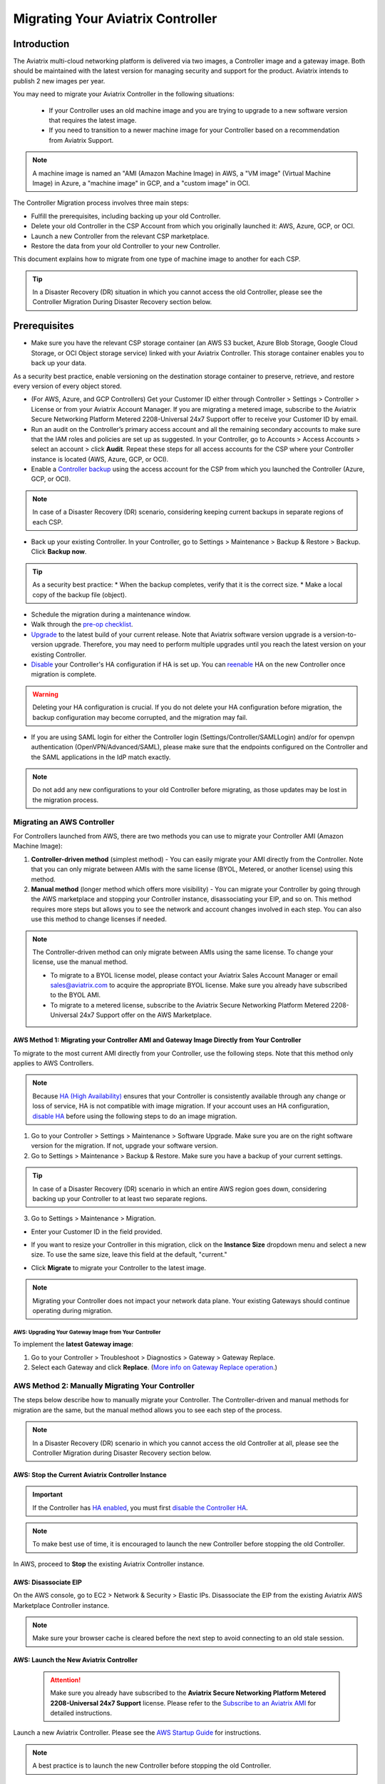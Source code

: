.. meta::
   :description: Migrating Your Aviatrix Controller
   :keywords: Marketplace, migration, licensing, Aviatrix, AWS, Azure, GCP, OCI, S3, object storage, cloud storage, image, AMI, machine image, migrating, update, upgrade

============================================================
Migrating Your Aviatrix Controller
============================================================

Introduction
==============

The Aviatrix multi-cloud networking platform is delivered via two images, a Controller image and a gateway image. Both should be maintained with the latest version for managing security and support for the product. Aviatrix intends to publish 2 new images per year.

You may need to migrate your Aviatrix Controller in the following situations:

  * If your Controller uses an old machine image and you are trying to upgrade to a new software version that requires the latest image. 
  * If you need to transition to a newer machine image for your Controller based on a recommendation from Aviatrix Support.

.. note::

  A machine image is named an "AMI (Amazon Machine Image) in AWS, a "VM image" (Virtual Machine Image) in Azure, a "machine image" in GCP, and a "custom image" in OCI.

The Controller Migration process involves three main steps:

* Fulfill the prerequisites, including backing up your old Controller.
* Delete your old Controller in the CSP Account from which you originally launched it: AWS, Azure, GCP, or OCI.
* Launch a new Controller from the relevant CSP marketplace.
* Restore the data from your old Controller to your new Controller.

This document explains how to migrate from one type of machine image to another for each CSP.

.. tip::

  In a Disaster Recovery (DR) situation in which you cannot access the old Controller, please see the Controller Migration During Disaster Recovery section below.

Prerequisites
=============

* Make sure you have the relevant CSP storage container (an AWS S3 bucket, Azure Blob Storage, Google Cloud Storage, or OCI Object storage service) linked with your Aviatrix Controller. This storage container enables you to back up your data.

.. tip::

As a security best practice, enable versioning on the destination storage container to preserve, retrieve, and restore every version of every object stored.

* (For AWS, Azure, and GCP Controllers) Get your Customer ID either through Controller > Settings > Controller > License or from your Aviatrix Account Manager. If you are migrating a metered image, subscribe to the Aviatrix Secure Networking Platform Metered 2208-Universal 24x7 Support offer to receive your Customer ID by email.
* Run an audit on the Controller’s primary access account and all the remaining secondary accounts to make sure that the IAM roles and policies are set up as suggested. In your Controller, go to Accounts > Access Accounts > select an account > click **Audit**. Repeat these steps for all access accounts for the CSP where your Controller instance is located (AWS, Azure, GCP, or OCI).
* Enable a `Controller backup <https://docs.aviatrix.com/HowTos/controller_backup.html>`_ using the access account for the CSP from which you launched the Controller (Azure, GCP, or OCI). 

.. note::

  In case of a Disaster Recovery (DR) scenario, considering keeping current backups in separate regions of each CSP.

* Back up your existing Controller. In your Controller, go to Settings  >  Maintenance  > Backup & Restore  >  Backup. Click **Backup now**.

.. tip::

  As a security best practice: 
  * When the backup completes, verify that it is the correct size.
  * Make a local copy of the backup file (object).

* Schedule the migration during a maintenance window.
* Walk through the `pre-op checklist <https://docs.aviatrix.com/Support/support_center_operations.html#pre-op-procedures>`_.
* `Upgrade <https://docs.aviatrix.com/HowTos/inline_upgrade.html>`_ to the latest build of your current release. Note that Aviatrix software version upgrade is a version-to-version upgrade. Therefore, you may need to perform multiple upgrades until you reach the latest version on your existing Controller. 
* `Disable <https://docs.aviatrix.com/HowTos/controller_ha.html#steps-to-disable-controller-ha>`_ your Controller's HA configuration if HA is set up. You can `reenable <https://docs.aviatrix.com/HowTos/controller_ha.html>`_ HA on the new Controller once migration is complete.

.. warning::

  Deleting your HA configuration is crucial. If you do not delete your HA configuration before migration, the backup configuration may become corrupted, and the migration may fail.

* If you are using SAML login for either the Controller login (Settings/Controller/SAMLLogin) and/or for openvpn authentication (OpenVPN/Advanced/SAML), please make sure that the endpoints configured on the Controller and the SAML applications in the IdP match exactly.

.. note::

  Do not add any new configurations to your old Controller before migrating, as those updates may be lost in the migration process.

Migrating an AWS Controller
^^^^^^^^^^^^^^^^^^^^^^^^^^^^^^^

For Controllers launched from AWS, there are two methods you can use to migrate your Controller AMI (Amazon Machine Image):

1. **Controller-driven method** (simplest method)  - You can easily migrate your AMI directly from the Controller. Note that you can only migrate between AMIs with the same license (BYOL, Metered, or another license) using this method.
2. **Manual method** (longer method which offers more visibility)  - You can migrate your Controller by going through the AWS marketplace and stopping your Controller instance, disassociating your EIP, and so on. This method requires more steps but allows you to see the network and account changes involved in each step. You can also use this method to change licenses if needed.

.. note::
      The Controller-driven method can only migrate between AMIs using the same license. To change your license, use the manual method.

      * To migrate to a BYOL license model, please contact your Aviatrix Sales Account Manager or email sales@aviatrix.com to acquire the appropriate BYOL license. Make sure you already have subscribed to the BYOL AMI. 
      * To migrate to a metered license, subscribe to the Aviatrix Secure Networking Platform Metered 2208-Universal 24x7 Support offer on the AWS Marketplace.

AWS Method 1: Migrating your Controller AMI and Gateway Image Directly from Your Controller
------------------------------------------------------------------------------------------------------------------------------------------

To migrate to the most current AMI directly from your Controller, use the following steps. Note that this method only applies to AWS Controllers.

.. note::

  Because `HA (High Availability) <https://docs.aviatrix.com/HowTos/controller_ha.html>`_ ensures that your Controller is consistently available through any change or loss of service, HA is not compatible with image migration. If your account uses an HA configuration, `disable HA <https://docs.aviatrix.com/HowTos/controller_ha.html#steps-to-disable-controller-ha>`_ before using the following steps to do an image migration.

1. Go to your Controller > Settings > Maintenance > Software Upgrade. Make sure you are on the right software version for the migration. If not, upgrade your software version.
2. Go to Settings > Maintenance > Backup & Restore. Make sure you have a backup of your current settings.

.. tip::

  In case of a Disaster Recovery (DR) scenario in which an entire AWS region goes down, considering backing up your Controller to at least two separate regions.

3. Go to Settings > Maintenance > Migration. 

* Enter your Customer ID in the field provided. 
* If you want to resize your Controller in this migration, click on the **Instance Size** dropdown menu and select a new size. To use the same size, leave this field at the default, "current."
* Click **Migrate** to migrate your Controller to the latest image.

  |controller_migration|

.. note::

  Migrating your Controller does not impact your network data plane. Your existing Gateways should continue operating during migration.  

AWS: Upgrading Your Gateway Image from Your Controller
###########################################################

To implement the **latest Gateway image**: 

1. Go to your Controller > Troubleshoot > Diagnostics > Gateway > Gateway Replace. 
2. Select each Gateway and click **Replace**. (`More info on Gateway Replace operation <https://docs.aviatrix.com/HowTos/Troubleshoot_Diagnostics.html#gateway-replace>`_.)

AWS Method 2: Manually Migrating Your Controller
^^^^^^^^^^^^^^^^^^^^^^^^^^^^^^^^^^^^^^^^^^^^^^^^^^^^^^^^^^^^^^^

The steps below describe how to manually migrate your Controller. The Controller-driven and manual methods for migration are the same, but the manual method allows you to see each step of the process.

.. note::

  In a Disaster Recovery (DR) scenario in which you cannot access the old Controller at all, please see the Controller Migration during Disaster Recovery section below.  

AWS: Stop the Current Aviatrix Controller Instance
-----------------------------------------------------------------------------------------------------------------------------------

.. important::
   If the Controller has `HA enabled <controller_ha.html#enable-controller-ha>`__, you must first `disable the Controller HA <controller_ha.html#disable-controller-ha>`__.

.. note::
   To make best use of time, it is encouraged to launch the new Controller before stopping the old Controller.

In AWS, proceed to **Stop** the existing Aviatrix Controller instance.

AWS: Disassociate EIP
-----------------------------------------------------------------------------------------------------------------------------------

On the AWS console, go to EC2 > Network & Security > Elastic IPs.  Disassociate the EIP from the existing Aviatrix AWS Marketplace Controller instance.

.. note::
   Make sure your browser cache is cleared before the next step to avoid connecting to an old stale session.

AWS: Launch the New Aviatrix Controller
-----------------------------------------------------------------------------------------------------------------------------------
  
 .. attention::

      Make sure you already have subscribed to the **Aviatrix Secure Networking Platform Metered 2208-Universal 24x7 Support** license. Please refer to the `Subscribe to an Aviatrix AMI <https://docs.aviatrix.com/StartUpGuides/aws_getting_started_guide.html#subscribing-to-the-metered-aviatrix-ami-amazon-machine-image>`__  for detailed instructions.

Launch a new Aviatrix Controller.  Please see the `AWS Startup Guide <https://docs.aviatrix.com/StartUpGuides/aws_getting_started_guide.html>`__ for instructions.
  
.. note::

  A best practice is to launch the new Controller before stopping the old Controller.    
   
AWS: Associate EIP
-----------------------------------------------------------------------------------------------------------------------------------

In AWS, go to EC2 > Network & Security > Elastic IPs, and associate the same EIP from the old Controller to the new Aviatrix Controller.

If you have your old `Controller behind an ELB <https://docs.aviatrix.com/HowTos/controller_ssl_using_elb.html>`_, please note that you would have to remove the old Controller instance from the listening group and add the new Controller instance in its place.

AWS: Upgrade Controller
-----------------------------------------------------------------------------------------------------------------------------------

Log in to the new Controller and perform the initialization. Make sure your new Aviatrix Controller is upgraded to same version (latest) by validating it at Settings > Maintenance > Upgrade tab. Please note that Aviatrix only supports Controller backup and restore within the same software version. 

AWS: Check Security Groups
-----------------------------------------------------------------------------------------------------------------------------------

Make sure the Security Groups of the new Controller match those of the previous Controller. Then, back up the configuration again.

.. note::

  If you used an ELB (Elastic Load Balancer) for your old Controller, remove the old Controller instance from the ELB's target group. Then, register the new Controller instance to the target group.


See the Post-Migration Tasks section below to finish the migration steps from within your new Controller.

Controller Migration in Azure
^^^^^^^^^^^^^^^^^^^^^^^^^^^^^^^^^^^^^^^^^^^^^^^^^^^^^^^^

Before migrating your Azure Controller, note the following details so that you can replicate them in your new Controller:

* The instance's location, Subscription ID, Size, Public IP address, Virtual network (VNet)/subnet, and Private IP address. In your Azure account, go to Virtual machines > select the Controller instance.

|azure_account_details_1|

* The instance's Display name, Application (client) ID, and Directory (tenant) ID.

|azure_account_details_2|

* The instance's `secret value <https://docs.aviatrix.com/HowTos/Aviatrix_Account_Azure.html#creating-a-secret-identifier>`_, which could only be accessed directly after the instance is created.

2. Locate your `Customer ID <https://docs.aviatrix.com/HowTos/onboarding_faq.html?highlight=customer%20id#what-is-an-aviatrix-customer-id>`_.

3. Make a Controller backup in a storage container and make a note of Subscription ID, Directory ID, Application Client ID, Application Client Secret, Storage Name, Container Name, File Name.

4. Launch the new Controller Instance. Please refer to the `Azure Startup Guide <https://docs.aviatrix.com/StartUpGuides/azure-aviatrix-cloud-controller-startup-guide.html>`_. Make sure to subscribe to the Aviatrix Secure Networking Platform Metered 2208-Universal 24x7 Support offer on the Azure Marketplace, and then activate that subscription using the Aviatrix Secure Networking Platform BYOL offer.

.. note::

  Launching a new Controller, or migrating Controller images, requires two offers from the Azure Marketplace: 
 
  1) Aviatrix Secure Networking Platform Metered 2208-Universal 24x7 Support
  2) Aviatrix Secure Network Platform BYOL (Bring Your Own License)
 
  Both offers are required because the metered license provides the underlay for the BYOL (Bring Your Own License) offer. Use the steps in the Azure Startup Guide to first subscribe to the metered offer, and then activate the metered offer using the BYOL offer, in order to launch or migrate your Controller.

5. Shut down the old Controller instance. Go to your Azure account > Virtual machines and select the old Controller instance. Click **Stop**.

|azure_stop_old_controller|

6. Dissociate the Public IP address from the old Controller. In your Azure account, go to Network interfaces > select the Network Interface > Select the public IP > click **Dissociate**.

|azure_click_dissociate|

Click **Yes** to confirm the dissociation.

7. Associate this Public IP address to the new Controller instance. On the Public IP address page, click **Associate**.

|azure_click_associate|

* Under Resource type, select **Network interface**. 
* Under Network interface, select your new Controller instance. 

|azure_IP_details|

8. Set up your `Aviatrix Customer ID <https://docs.aviatrix.com/HowTos/onboarding_faq.html?highlight=%22customer%20id%22#what-is-an-aviatrix-customer-id>`_. Open your new Aviatrix Controller and go to Onboarding > Azure > enter your Aviatrix Customer ID.

Controller Migration in GCP
^^^^^^^^^^^^^^^^^^^^^^^^^^^^^^^^^^^^^^^^^^^^^^^^^^^^^^^^^^^^^^^^^

.. note::

  GCP Controller image in 5.4 versions and higher versions of the Controller image are based on the 18.04 ubuntu distribution.

1. In your GCP account, make a list of the old Controller’s region, availability zone, instance size, and any specific subnets so that you can use the same parameters to launch the new Controller. To find this information, log into your GCP account > click on the menu in the top left and scroll down to Compute Engine > hover over Compute Engine and select VM instances. On the VM Instances page, find your Controller instance, click on the three dots on the right side of its row in the table, and select **View network details**.

(Optional) Find and save your old Controller's Customer ID. In your Aviatrix Controller, go to Settings > Controller > License > Setup Aviatrix Customer ID.

2. If you do not have a bucket for data storage, create a new one. In your GCP account, go to Cloud Storage > Browser.

|gcp_cloud_storage_browser|

3. Click **Create Bucket**. Add the necessary information and click **Create**.
4. If you have not reserved a static IP for the old Controller and want to do so, go to your GCP account > VPC Network > IP Addresses. Select **Reserve External Static Address**. 

|gcp_reserve_external_static_address|

5. Enter the details of the IP address and click **Reserve**.
6. Before stopping this old instance, disassociate the reserved IP address. Click **Change**. Then, click on the Attach to dropdown menu and select **None**.

|gcp_attach_to_none|

7. Shut down the old Controller instance. 

|gcp_stop_instance|

8. Launch a new Controller instance in the same region and VPC, of the same size as your old Controller. Review the details you saved from your old Controller to ensure they match. To launch the new instance, go to your GCP account > Marketplace > search for "Aviatrix" > choose your required Aviatrix platform > click **Launch**. Make sure to replicate the same region, subnet (if required), and size of the old Controller. See the `Google Startup Guide <https://docs.aviatrix.com/StartUpGuides/google-aviatrix-cloud-controller-startup-guide.html>`_ for thorough instructions.
9. Once the new Controller launches, associate the reserved static IP address to this new instance. In your GCP account, go to VPC Network > IP Addresses > select the IP address > change > select the newly launched Controller.

Controller Migration in OCI
^^^^^^^^^^^^^^^^^^^^^^^^^^^^^^^^^^^^^^^^^^^^^^^^^^^^^^^^^^^^^^^

1. Before terminating the old Controller instance, document the following information from your OCI account:

* The instance's region, availability domain, and fault domain
* The instance's display name
* Assigned VCN details
* All private IP addresses, names, subnets, and private DNS name (if any)
* Any public IP addresses assigned from a reserved public pool
* Any tags on the instance or attached resources

|oci_account_details|

.. important::

  Make sure that the **Permanently delete the attached boot volume** checkbox is *unmarked* while terminating. This step saves the old Controller image to use for the new Controller.

  |oci_permanently_delete_unchecked|

2. Terminate the old Controller instance. In your OCI account, go to  Compute > Instances > Controller Instance > More actions > Terminate. Click **Terminate instance**.

|oci_terminate|

3. Create a new Controller instance. Go to OCI Console > Menu > Compute > Instances > click **Create instance**. Refer to `these instructions <https://docs.aviatrix.com/StartUpGuides/google-aviatrix-cloud-controller-startup-guide.html>`_.
4. The Launching instance page opens. Enter the details of the Controller as per the old Controller instance.
5. Add the appropriate ssh public key file and click **Create** to launch the instance.
6. Move the Controller's public IP address. Follow the steps below.

Move your OCI Controller's Public IP Address
-------------------------------------------------------------------------------

1. Assign the IP from reserved pool to the new Controller instance. Go to your OCI account > Compute > Instance > Controller Instance > Resources > Attached VNICs. Select **Primary VNIC**.

|oci_select_primary_vnic|

2. Under VNIC details > Resources > IPV4 Addresses > select the three dots icon > click **Edit**.

|oci_click_edit|

3. Go to Public IP type > Select reserved IP address > Select the **Reserved public IP** radio button. Under Reserved IP Address in *Compartment_Name*, click on the dropdown menu and select the Public IP address reserved for your Controller. Then, click **Update**.

|oci_click_update|

Post Migration Tasks
================================

After testing to ensure that the Controller migration is complete and successful, you can delete the old Controller. It can be left in "Stopped" status for a while, but it should never be started. If it is started, this old Controller will reach out to the gateways and the network could have issues with two Controllers trying to monitor/modify the gateways. 

Setting up Your New Controller
^^^^^^^^^^^^^^^^^^^^^^^^^^^^^^^^^^^^^^^^^^^^^^^^^^^^^

1. Log into the newly launched Controller instance. 

* Username  - admin
* Password  - the private IP of the newly launched instance

2. Set a new password and upgrade this Controller to the same version as your old Controller instance. This might take up to 5 minutes.
3. Log into the new Controller and onboard your primary access account (the CSP account). Make sure to have your CSP credentials available, as you will need them to onboard your CSP account. In your Controller, go to Accounts > Access Accounts > *CSP* (AWS, Azure, GCP, or OCI).
4. Onboard your Aviatrix Customer ID.
5. Once everything is set up and ready, restore the backup from your storage container. In your Controller, go to > Settings > Maintenance > Backup & Restore > Restore > fill in the appropriate details > click **Restore**.

.. important::

  If you encounter an issue when you try to restore the backup, **do not attempt a rollback**. Instead, open a ticket with Aviatrix Support.  

It will take a few minutes for the backup to be restored. You can verify the dashboard to see if all the configuration from the old Controller has been restored. 

.. tip::
   Optional: After confirming everything is running correctly, delete the previous Controller instance from the CSP marketplace.


Migrating the Controller IP Address
^^^^^^^^^^^^^^^^^^^^^^^^^^^^^^^^^^^^^^^^^^^^^^^^^^^^^

After migrating to a new Controller, make sure you have migrated your public IP address as well. 

1. In AWS, Azure, GCP, or OCI, disassociate the Static Public IP or Elastic IP address from your old Controller and associate it with your new Controller.
2. In your new Controller, in the left sidebar, go to Troubleshoot > Diagnostics > scroll down to the Controller IP Address Migration section. If two IPs display under Controller Public IP, click **Migrate**.

Before Controller IP migration :

|gcp_before_migrating_ip|

After Controller IP migration :

|gcp_after_migrating_ip|

Controller Migration During Disaster Recovery
================================================

In a Disaster Recovery (DR) situation in which an entire CSP region is unavailable, you may not be able to access your old Controller to follow the steps above. In this situation, use the steps below to migrate your Controller.

1. Deploy a new Controller in a **different** region from the old Controller.
2. `Upgrade <https://docs.aviatrix.com/HowTos/selective_upgrade.html>`_ this new Controller to the current production version.
3. If possible, `restore your backup <https://docs.aviatrix.com/HowTos/controller_backup.html#how-to-restore-configuration>`_. A best practice is to keep a current backup in a separate region from the region in which you deployed the Controller. 

.. important::

  If you encounter an issue when you try to restore the backup, **do not attempt a rollback**. Instead, open a ticket with Aviatrix Support.  

4. In your new Controller, go to Settings > Maintenance > Migration and click **Migrate**. This migration changes all security group gateways to use the new Controller's EIP (Elastic IP address).
5.  Run a connectivity and performance test to ensure everything is working correctly.
6. `Deploy <https://docs.aviatrix.com/HowTos/copilot_getting_started.html#copilot-instance-launch-using-controller-ui-aws-only>`_ CoPilot from the new Controller.
7. When your old Controller becomes available again, do not restart that instance until you can ensure that all operations are working with the new Controller. Then, you can delete that instance.



.. |controller_versions| image:: Migration_From_Marketplace_media/controller_versions.png
   :scale: 60%

.. |controller_migration| image:: Migration_From_Marketplace_media/controller_migration.png
   :scale: 60%

.. |enable_backup| image:: Migration_From_Marketplace_media/enable_backup.png
   :scale: 60%

.. |customer_id| image::Migration_From_Marketplace_media/customer_id.png
   :scale: 60%

.. |restore| image:: Migration_From_Marketplace_media/restore.png
   :scale: 60%

.. |azure_account_details_1| image:: Migration_From_Marketplace_media/azure_account_details_1.png
   :scale: 60%

.. |azure_account_details_2| image:: Migration_From_Marketplace_media/azure_account_details_2.png
   :scale: 60%

.. |azure_stop_old_controller| image:: Migration_From_Marketplace_media/azure_stop_old_controller.png
   :scale: 50%

.. |azure_click_dissociate| image:: Migration_From_Marketplace_media/azure_click_dissociate.png
   :scale: 50%

.. |azure_click_associate| image:: Migration_From_Marketplace_media/azure_click_associate.png
   :scale: 40%

.. |azure_IP_details| image:: Migration_From_Marketplace_media/azure_IP_details.png
   :scale: 30%

.. |gcp_cloud_storage_browser| image:: Migration_From_Marketplace_media/gcp_cloud_storage_browser.png
   :scale: 60%

.. |gcp_reserve_external_static_address| image:: Migration_From_Marketplace_media/gcp_reserve_external_static_address.png
   :scale: 50%

.. |gcp_attach_to_none| image:: Migration_From_Marketplace_media/gcp_attach_to_none.png
   :scale: 80%

.. |gcp_stop_instance| image:: Migration_From_Marketplace_media/gcp_stop_instance.png
   :scale: 60%

.. |gcp_before_migrating_ip| image:: Migration_From_Marketplace_media/gcp_before_migrating_ip.png
   :scale: 60%

.. |gcp_after_migrating_ip| image:: Migration_From_Marketplace_media/gcp_after_migrating_ip.png
   :scale: 60%

.. |oci_account_details| image:: Migration_From_Marketplace_media/oci_account_details.png
   :scale: 60%

.. |oci_terminate| image:: Migration_From_Marketplace_media/oci_terminate.png
   :scale: 80%

.. |oci_permanently_delete_unchecked| image:: Migration_From_Marketplace_media/oci_permanently_delete_unchecked.png
   :scale: 100%

.. |oci_select_primary_vnic| image:: Migration_From_Marketplace_media/oci_select_primary_vnic.png
   :scale: 80%

.. |oci_click_edit| image:: Migration_From_Marketplace_media/oci_click_edit.png
   :scale: 40%

.. |oci_click_update| image:: Migration_From_Marketplace_media/oci_click_update.png
   :scale: 60%

.. disqus::